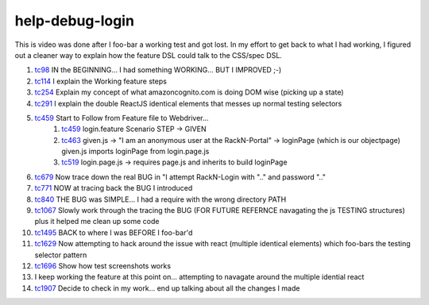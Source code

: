 
help-debug-login
================

This is video was done after I foo-bar a working test and got lost.  In my effort to get back to what I had working, I figured out a cleaner way to explain how the feature DSL could talk to the CSS/spec DSL.

#. tc98_ IN the BEGINNING... I had something WORKING... BUT I IMPROVED ;-)
#. tc114_ I explain the Working feature steps
#. tc254_ Explain my concept of what amazoncognito.com is doing DOM wise (picking up a state)
#. tc291_ I explain the double ReactJS identical elements that messes up normal testing selectors
#. tc459_ Start to Follow from Feature file to Webdriver...
    #. tc459_ login.feature Scenario STEP -> GIVEN
    #. tc463_ given.js -> "I am an anonymous user at the RackN-Portal" -> loginPage (which is our objectpage) given.js imports loginPage from login.page.js
    #. tc519_ login.page.js -> requires page.js and inherits to build loginPage
#. tc679_ Now trace down the real BUG in "I attempt RackN-Login with ".." and password ".."
#. tc771_ NOW at tracing back the BUG I introduced
#. tc840_ THE BUG was SIMPLE... I had a require with the wrong directory PATH
#. tc1067_ Slowly work through the tracing the BUG (FOR FUTURE REFERNCE navagating the js TESTING structures) plus it helped me clean up some code
#. tc1495_ BACK to where I was BEFORE I foo-bar'd
#. tc1629_ Now attempting to hack around the issue with react (multiple identical elements) which foo-bars the testing selector pattern
#. tc1696_ Show how test screenshots works
#. I keep working the feature at this point on... attempting to navagate around the multiple idential react
#. tc1907_ Decide to check in my work... end up talking about all the changes I made 

    
.. _tc98: https://youtu.be/Iq5K2g3qGhU?t=98
.. _tc114: https://youtu.be/Iq5K2g3qGhU?t=144
.. _tc254: https://youtu.be/Iq5K2g3qGhU?t=254
.. _tc291: https://youtu.be/Iq5K2g3qGhU?t=291
.. _tc459: https://youtu.be/Iq5K2g3qGhU?t=459
.. _tc463: https://youtu.be/Iq5K2g3qGhU?t=464
.. _tc519: https://youtu.be/Iq5K2g3qGhU?t=519
.. _tc679: https://youtu.be/Iq5K2g3qGhU?t=679
.. _tc771: https://youtu.be/Iq5K2g3qGhU?t=771
.. _tc840: https://youtu.be/Iq5K2g3qGhU?t=840
.. _tc1067: https://youtu.be/Iq5K2g3qGhU?t=1067
.. _tc1495: https://youtu.be/Iq5K2g3qGhU?t=1495
.. _tc1629: https://youtu.be/Iq5K2g3qGhU?t=1629
.. _tc1696: https://youtu.be/Iq5K2g3qGhU?t=1696
.. _tc1907: https://youtu.be/Iq5K2g3qGhU?t=1907


.. raw:: html

    <div style="position: relative; padding-bottom: 5.25%; height: 0; overflow: hidden; max-width: 100%; height: auto;">
    <iframe width="1366" height="695" src="https://www.youtube.com/embed/Iq5K2g3qGhU" frameborder="0" gesture="media" allow="encrypted-media" allowfullscreen></iframe>
    </div>